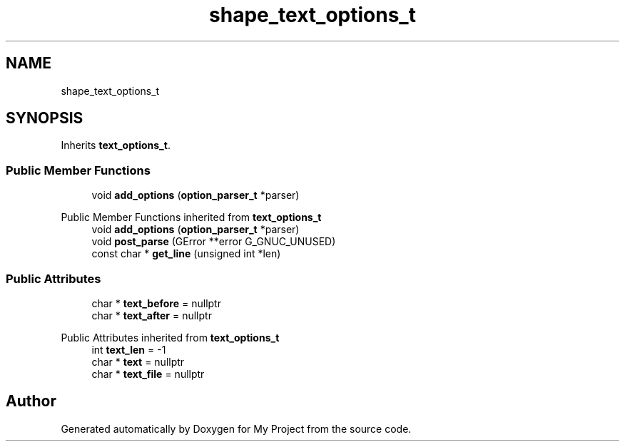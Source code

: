 .TH "shape_text_options_t" 3 "Wed Feb 1 2023" "Version Version 0.0" "My Project" \" -*- nroff -*-
.ad l
.nh
.SH NAME
shape_text_options_t
.SH SYNOPSIS
.br
.PP
.PP
Inherits \fBtext_options_t\fP\&.
.SS "Public Member Functions"

.in +1c
.ti -1c
.RI "void \fBadd_options\fP (\fBoption_parser_t\fP *parser)"
.br
.in -1c

Public Member Functions inherited from \fBtext_options_t\fP
.in +1c
.ti -1c
.RI "void \fBadd_options\fP (\fBoption_parser_t\fP *parser)"
.br
.ti -1c
.RI "void \fBpost_parse\fP (GError **error G_GNUC_UNUSED)"
.br
.ti -1c
.RI "const char * \fBget_line\fP (unsigned int *len)"
.br
.in -1c
.SS "Public Attributes"

.in +1c
.ti -1c
.RI "char * \fBtext_before\fP = nullptr"
.br
.ti -1c
.RI "char * \fBtext_after\fP = nullptr"
.br
.in -1c

Public Attributes inherited from \fBtext_options_t\fP
.in +1c
.ti -1c
.RI "int \fBtext_len\fP = \-1"
.br
.ti -1c
.RI "char * \fBtext\fP = nullptr"
.br
.ti -1c
.RI "char * \fBtext_file\fP = nullptr"
.br
.in -1c

.SH "Author"
.PP 
Generated automatically by Doxygen for My Project from the source code\&.
